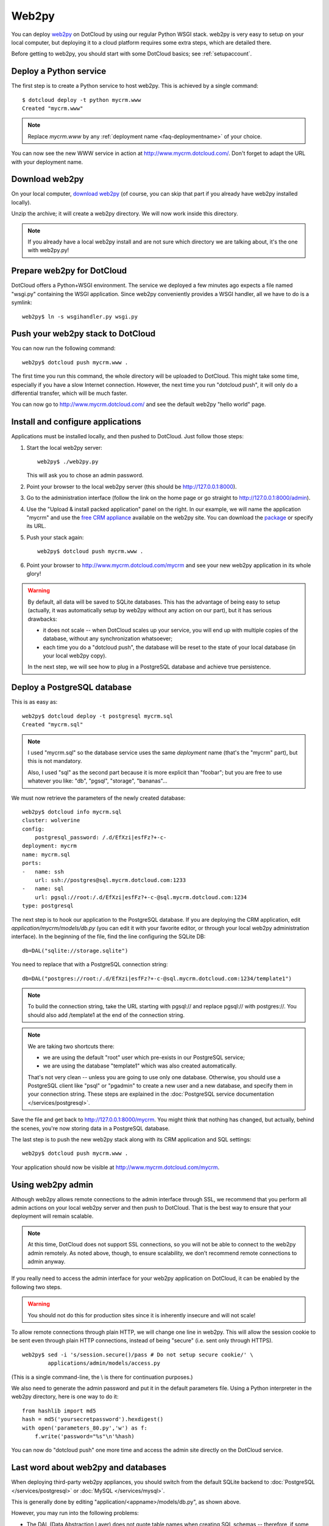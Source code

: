 Web2py
======

You can deploy `web2py <http://web2py.com/>`_ on DotCloud by using our
regular Python WSGI stack. web2py is very easy to setup on your local
computer, but deploying it to a cloud platform requires some extra
steps, which are detailed there.

Before getting to web2py, you should start with some DotCloud
basics; see :ref:`setupaccount`.


Deploy a Python service
-----------------------

The first step is to create a Python service to host web2py.
This is achieved by a single command::

  $ dotcloud deploy -t python mycrm.www
  Created "mycrm.www"

.. note:: Replace *mycrm.www* by any :ref:`deployment name <faq-deploymentname>`
          of your choice.

You can now see the new WWW service in action at http://www.mycrm.dotcloud.com/.
Don't forget to adapt the URL with your deployment name.


Download web2py
---------------

On your local computer, `download web2py 
<http://www.web2py.com/examples/static/web2py_src.zip>`_ 
(of course, you can skip that part if you already have web2py 
installed locally). 

Unzip the archive; it will create a web2py directory. We will now work
inside this directory. 

.. note::
   If you already have a local web2py install and are not sure
   which directory we are talking about, it's the one with web2py.py!


Prepare web2py for DotCloud
---------------------------

DotCloud offers a Python+WSGI environment. The service we deployed
a few minutes ago expects a file named "wsgi.py" containing the WSGI
application. Since web2py conveniently provides a WSGI handler, all
we have to do is a symlink::

  web2py$ ln -s wsgihandler.py wsgi.py


Push your web2py stack to DotCloud
----------------------------------

You can now run the following command::

  web2py$ dotcloud push mycrm.www .

The first time you run this command, the whole directory will be
uploaded to DotCloud. This might take some time, especially if you
have a slow Internet connection. However, the next time you run
"dotcloud push", it will only do a differential transfer, which
will be much faster.

You can now go to http://www.mycrm.dotcloud.com/ and see the default
web2py "hello world" page.


Install and configure applications
----------------------------------

Applications must be installed locally, and then pushed to DotCloud.
Just follow those steps:

#. Start the local web2py server::

     web2py$ ./web2py.py

   This will ask you to chose an admin password.

#. Point your browser to the local web2py server (this should be 
   http://127.0.0.1:8000).

#. Go to the administration interface (follow the link on the home page
   or go straight to http://127.0.0.1:8000/admin).

#. Use the "Upload & install packed application" panel on the right.
   In our example, we will name the application "mycrm" and use
   the `free CRM appliance <http://web2py.com/appliances/default/show/57>`_
   available on the web2py site. You can download the `package
   <http://web2py.com/appliances/default/download/app.source.9ee5fc505dd76ea2.7765623270792e6170702e63726d2e773270.w2p>`_
   or specify its URL.

#. Push your stack again::

     web2py$ dotcloud push mycrm.www .

#. Point your browser to http://www.mycrm.dotcloud.com/mycrm and see
   your new web2py application in its whole glory!

.. warning::
   By default, all data will be saved to SQLite databases. This has the
   advantage of being easy to setup (actually, it was automatically setup
   by web2py without any action on our part), but it has serious drawbacks:

   * it does not scale -- when DotCloud scales up your service, you
     will end up with multiple copies of the database, without any
     synchronization whatsoever;
   * each time you do a "dotcloud push", the database will be reset to
     the state of your local database (in your local web2py copy).

   In the next step, we will see how to plug in a PostgreSQL database and
   achieve true persistence.


Deploy a PostgreSQL database
----------------------------

This is as easy as::

  web2py$ dotcloud deploy -t postgresql mycrm.sql
  Created "mycrm.sql"

.. note::
   I used "mycrm.sql" so the database service uses the same *deployment*
   name (that's the "mycrm" part), but this is not mandatory.

   Also, I used "sql" as the second part because it is more explicit
   than "foobar"; but you are free to use whatever you like: "db", 
   "pgsql", "storage", "bananas"...

We must now retrieve the parameters of the newly created database::

  web2py$ dotcloud info mycrm.sql
  cluster: wolverine
  config:
      postgresql_password: /.d/EfXzi|esfFz?+-c-
  deployment: mycrm
  name: mycrm.sql
  ports:
  -   name: ssh
      url: ssh://postgres@sql.mycrm.dotcloud.com:1233
  -   name: sql
      url: pgsql://root:/.d/EfXzi|esfFz?+-c-@sql.mycrm.dotcloud.com:1234
  type: postgresql

The next step is to hook our application to the PostgreSQL database.
If you are deploying the CRM application, edit *application/mycrm/models/db.py*
(you can edit it with your favorite editor, or through your local web2py
administration interface). In the beginning of the file, find the line
configuring the SQLite DB::

  db=DAL("sqlite://storage.sqlite")

You need to replace that with a PostgreSQL connection string::

  db=DAL("postgres://root:/.d/EfXzi|esfFz?+-c-@sql.mycrm.dotcloud.com:1234/template1")

.. note::
   To build the connection string, take the URL starting with pgsql://
   and replace pgsql:// with postgres://. You should also add /template1
   at the end of the connection string.
   
.. note::
   We are taking two shortcuts there:

   * we are using the default "root" user which pre-exists in our 
     PostgreSQL service;
   * we are using the database "template1" which was also created
     automatically.

   That's not very clean -- unless you are going to use only one
   database. 
   Otherwise, you should use a PostgreSQL client like "psql" or "pgadmin"
   to create a new user and a new database, and specify them in
   your connection string. These steps are explained in the :doc:`PostgreSQL
   service documentation </services/postgresql>`.

Save the file and get back to http://127.0.0.1:8000/mycrm.
You might think that nothing has changed, but actually, behind the
scenes, you're now storing data in a PostgreSQL database.

The last step is to push the new web2py stack along with its CRM 
application and SQL settings::

   web2py$ dotcloud push mycrm.www .

Your application should now be visible at http://www.mycrm.dotcloud.com/mycrm.


Using web2py admin
------------------

Although web2py allows remote connections to the admin interface
through SSL, we recommend that you perform all admin actions on your
local web2py server and then push to DotCloud. That is the best way to
ensure that your deployment will remain scalable.

.. note::
   At this time, DotCloud does not support SSL connections, so you will
   not be able to connect to the web2py admin remotely. As noted above,
   though, to ensure scalability, we don’t recommend remote connections
   to admin anyway.

If you really need to
access the admin interface for your web2py application on DotCloud,
it can be enabled by the following two steps.

.. warning::
   You should not do this for production sites since it is inherently
   insecure and will not scale!

To allow remote connections through plain HTTP, we will change one
line in web2py. This will allow the session cookie to be sent even
through plain HTTP connections, instead of being "secure" (i.e.
sent only through HTTPS).

::

  web2py$ sed -i 's/session.secure()/pass # Do not setup secure cookie/' \
          applications/admin/models/access.py

(This is a single command-line, the \\ is there for continuation purposes.)

We also need to generate the admin password and put it in the default
parameters file. Using a Python interpreter in the web2py directory,
here is one way to do it::

  from hashlib import md5
  hash = md5('yoursecretpassword').hexdigest()
  with open('parameters_80.py','w') as f:
      f.write('password="%s"\n'%hash)

You can now do "dotcloud push" one more time and access the admin
site directly on the DotCloud service.


Last word about web2py and databases
------------------------------------

When deploying third-party web2py appliances, you should switch
from the default SQLite backend to :doc:`PostgreSQL </services/postgresql>` or
:doc:`MySQL </services/mysql>`.

This is generally done by editing "application/<appname>/models/db.py",
as shown above.

However, you may run into the following problems:

* The DAL (Data Abstraction Layer) does not quote table names when
  creating SQL schemas -- therefore, if some application defines a table
  named "user" (which is fairly common), the schema
  creation will fail.
  To avoid this problem, you can check for names that clash with
  backend-specific reserved words by including the check_reserved
  argument in your call to DAL (see `this doc
  <http://web2py.com/book/default/chapter/06#Reserved-Keywords>`_ or `this post
  <http://thadeusb.com/weblog/2010/2/1/check_reserved_sql_keywords_on_web2py_dal>`_
  for more details).
* some applications ship with a SQLite database, containing
  the database schema and some preloaded data -- but when you switch
  to another database, the schema is not always fully re-created, and the
  data is not migrated (leaving the application in a semi-usable state).

This is not related to DotCloud: you will experience the same issues
when running web2py on your local computer with some third-party web2py
appliances when you switch the default SQLite backend to PostreSQL.

*Thanks to Anthony Bastardi for his invaluable feedback about this tutorial.*
